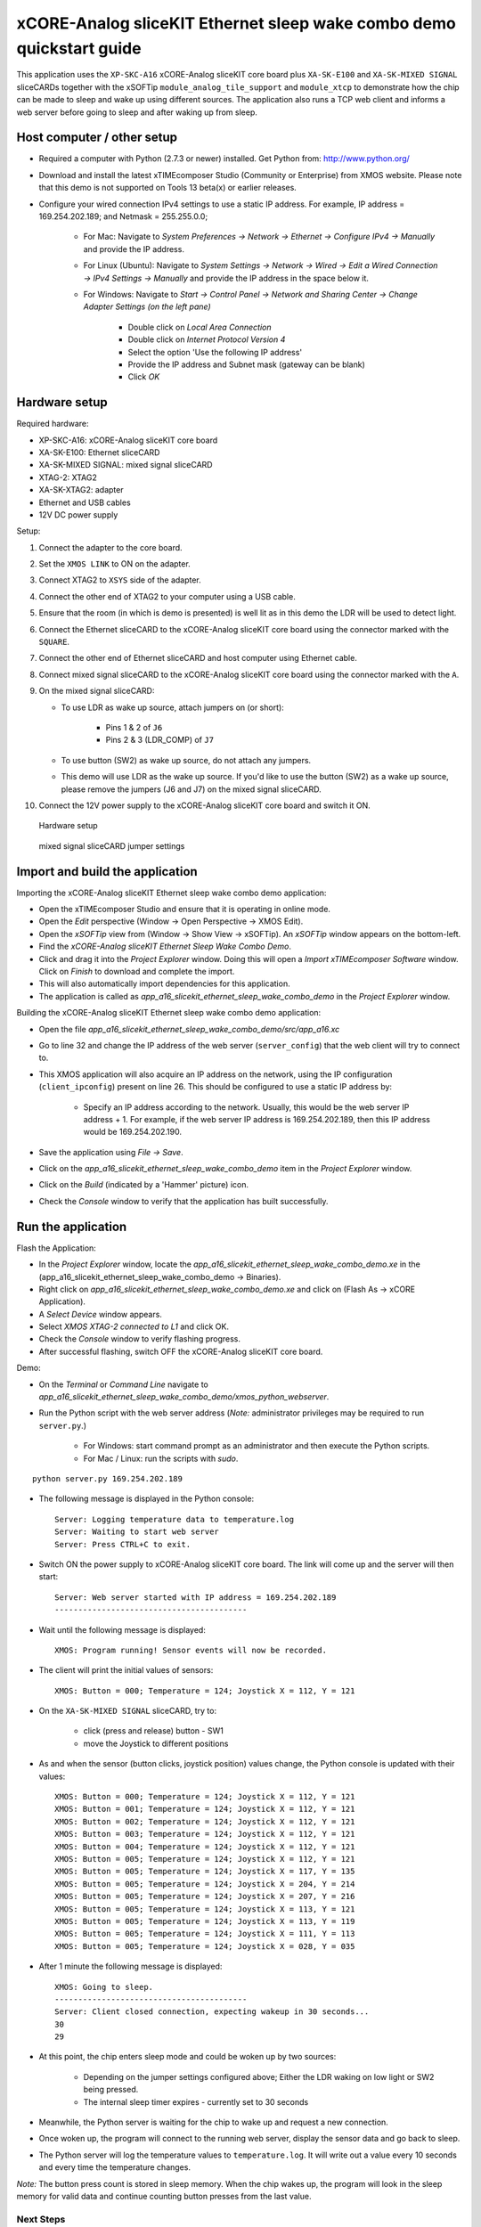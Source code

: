 xCORE-Analog sliceKIT Ethernet sleep wake combo demo quickstart guide
=====================================================================

This application uses the ``XP-SKC-A16`` xCORE-Analog sliceKIT core board plus  ``XA-SK-E100`` and ``XA-SK-MIXED SIGNAL`` sliceCARDs together with the xSOFTip ``module_analog_tile_support`` and ``module_xtcp`` to demonstrate how the chip can be made to sleep and wake up using different sources. The application also runs a TCP web client and informs a web server before going to sleep and after waking up from sleep.

Host computer / other setup
---------------------------

* Required a computer with Python (2.7.3 or newer) installed. Get Python from: http://www.python.org/
* Download and install the latest xTIMEcomposer Studio (Community or Enterprise) from XMOS website. Please note that this demo is not supported on Tools 13 beta(x) or earlier releases.
* Configure your wired connection IPv4 settings to use a static IP address. For example, IP address = 169.254.202.189; and Netmask = 255.255.0.0;

   - For Mac: Navigate to *System Preferences -> Network -> Ethernet -> Configure IPv4 -> Manually* and provide the IP address.

   - For Linux (Ubuntu): Navigate to *System Settings -> Network -> Wired -> Edit a Wired Connection -> IPv4 Settings -> Manually* and provide the IP address in the space below it.

   - For Windows: Navigate to *Start -> Control Panel -> Network and Sharing Center -> Change Adapter Settings (on the left pane)*

      - Double click on *Local Area Connection*

      - Double click on *Internet Protocol Version 4*

      - Select the option 'Use the following IP address'

      - Provide the IP address and Subnet mask (gateway can be blank)

      - Click *OK*

Hardware setup
--------------

Required hardware:

* XP-SKC-A16: xCORE-Analog sliceKIT core board
* XA-SK-E100: Ethernet sliceCARD
* XA-SK-MIXED SIGNAL: mixed signal sliceCARD
* XTAG-2: XTAG2
* XA-SK-XTAG2: adapter
* Ethernet and USB cables
* 12V DC power supply

Setup:

#. Connect the adapter to the core board.
#. Set the ``XMOS LINK`` to ON on the adapter.
#. Connect XTAG2 to ``XSYS`` side of the adapter.
#. Connect the other end of XTAG2 to your computer using a USB cable.
#. Ensure that the room (in which is demo is presented) is well lit as in this demo the LDR will be used to detect light.
#. Connect the Ethernet sliceCARD to the xCORE-Analog sliceKIT core board using the connector marked with the ``SQUARE``.
#. Connect the other end of Ethernet sliceCARD and host computer using Ethernet cable.
#. Connect mixed signal sliceCARD to the xCORE-Analog sliceKIT core board using the connector marked with the ``A``.
#. On the mixed signal sliceCARD:

   - To use LDR as wake up source, attach jumpers on (or short):

      - Pins 1 & 2 of ``J6``

      - Pins 2 & 3 (LDR_COMP) of ``J7``

   - To use button (SW2) as wake up source, do not attach any jumpers.

   - This demo will use LDR as the wake up source. If you'd like to use the button (SW2) as a wake up source, please remove the jumpers (J6 and J7) on the mixed signal sliceCARD.

#. Connect the 12V power supply to the xCORE-Analog sliceKIT core board and switch it ON.

.. figure:: images/hardware_setup.*

   Hardware setup

.. figure:: images/ms_slicecard.*

   mixed signal sliceCARD jumper settings

Import and build the application
--------------------------------
Importing the xCORE-Analog sliceKIT Ethernet sleep wake combo demo application:

* Open the xTIMEcomposer Studio and ensure that it is operating in online mode.
* Open the *Edit* perspective (Window -> Open Perspective -> XMOS Edit).
* Open the *xSOFTip* view from (Window -> Show View -> xSOFTip). An *xSOFTip* window appears on the bottom-left.
* Find the *xCORE-Analog sliceKIT Ethernet Sleep Wake Combo Demo*.
* Click and drag it into the *Project Explorer* window. Doing this will open a *Import xTIMEcomposer Software* window. Click on *Finish* to download and complete the import.
* This will also automatically import dependencies for this application.
* The application is called as *app_a16_slicekit_ethernet_sleep_wake_combo_demo* in the *Project Explorer* window.

Building the xCORE-Analog sliceKIT Ethernet sleep wake combo demo application:

* Open the file *app_a16_slicekit_ethernet_sleep_wake_combo_demo/src/app_a16.xc*
* Go to line 32 and change the IP address of the web server (``server_config``) that the web client will try to connect to.
* This XMOS application will also acquire an IP address on the network, using the IP configuration (``client_ipconfig``) present on line 26. This should be configured to use a static IP address by:

   - Specify an IP address according to the network. Usually, this would be the web server IP address + 1. For example, if the web server IP address is 169.254.202.189, then this IP address would be 169.254.202.190.

* Save the application using *File -> Save*.
* Click on the *app_a16_slicekit_ethernet_sleep_wake_combo_demo* item in the *Project Explorer* window.
* Click on the *Build* (indicated by a 'Hammer' picture) icon.
* Check the *Console* window to verify that the application has built successfully.

Run the application
-------------------
Flash the Application:

* In the *Project Explorer* window, locate the *app_a16_slicekit_ethernet_sleep_wake_combo_demo.xe* in the (app_a16_slicekit_ethernet_sleep_wake_combo_demo -> Binaries).
* Right click on *app_a16_slicekit_ethernet_sleep_wake_combo_demo.xe* and click on (Flash As -> xCORE Application).
* A *Select Device* window appears.
* Select *XMOS XTAG-2 connected to L1* and click OK.
* Check the *Console* window to verify flashing progress.
* After successful flashing, switch OFF the xCORE-Analog sliceKIT core board.

Demo:

* On the *Terminal* or *Command Line* navigate to *app_a16_slicekit_ethernet_sleep_wake_combo_demo/xmos_python_webserver*.
* Run the Python script with the web server address (*Note:* administrator privileges may be required to run ``server.py``.)

     - For Windows: start command prompt as an administrator and then execute the Python scripts.

     - For Mac / Linux: run the scripts with *sudo*.

::

   python server.py 169.254.202.189

* The following message is displayed in the Python console::

   Server: Logging temperature data to temperature.log
   Server: Waiting to start web server
   Server: Press CTRL+C to exit.

* Switch ON the power supply to xCORE-Analog sliceKIT core board. The link will come up and the server will then start::

   Server: Web server started with IP address = 169.254.202.189
   -----------------------------------------

* Wait until the following message is displayed::

   XMOS: Program running! Sensor events will now be recorded.

* The client will print the initial values of sensors::

   XMOS: Button = 000; Temperature = 124; Joystick X = 112, Y = 121

* On the ``XA-SK-MIXED SIGNAL`` sliceCARD, try to:

   - click (press and release) button - SW1

   - move the Joystick to different positions

* As and when the sensor (button clicks, joystick position) values change, the Python console is updated with their values::

   XMOS: Button = 000; Temperature = 124; Joystick X = 112, Y = 121
   XMOS: Button = 001; Temperature = 124; Joystick X = 112, Y = 121
   XMOS: Button = 002; Temperature = 124; Joystick X = 112, Y = 121
   XMOS: Button = 003; Temperature = 124; Joystick X = 112, Y = 121
   XMOS: Button = 004; Temperature = 124; Joystick X = 112, Y = 121
   XMOS: Button = 005; Temperature = 124; Joystick X = 112, Y = 121
   XMOS: Button = 005; Temperature = 124; Joystick X = 117, Y = 135
   XMOS: Button = 005; Temperature = 124; Joystick X = 204, Y = 214
   XMOS: Button = 005; Temperature = 124; Joystick X = 207, Y = 216
   XMOS: Button = 005; Temperature = 124; Joystick X = 113, Y = 121
   XMOS: Button = 005; Temperature = 124; Joystick X = 113, Y = 119
   XMOS: Button = 005; Temperature = 124; Joystick X = 111, Y = 113
   XMOS: Button = 005; Temperature = 124; Joystick X = 028, Y = 035

* After 1 minute the following message is displayed::

   XMOS: Going to sleep.
   -----------------------------------------
   Server: Client closed connection, expecting wakeup in 30 seconds...
   30
   29

* At this point, the chip enters sleep mode and could be woken up by two sources:

   - Depending on the jumper settings configured above; Either the LDR waking on low light or SW2 being pressed.

   - The internal sleep timer expires - currently set to 30 seconds

* Meanwhile, the Python server is waiting for the chip to wake up and request a new connection.

* Once woken up, the program will connect to the running web server, display the sensor data and go back to sleep.

* The Python server will log the temperature values to ``temperature.log``. It will write out a value every 10 seconds and every time the temperature changes.

*Note:* The button press count is stored in sleep memory. When the chip wakes up, the program will look in the sleep memory for valid data and continue counting button presses from the last value.

Next Steps
++++++++++

* Review the ``app_a16_slicekit_ethernet_sleep_wake_combo_demo`` application code, ``module_analog_tile_support`` module code. Refer to the documentation for each of them to see the API details and usage.

* The sleep timer can be changed at line 14 in the file: (*/app_a16_slicekit_ethernet_sleep_wake_combo_demo/src/app_a16.xc*)::

   #define SLEEP_MILLISEC 30000

  Try changing this to *60000* and note that the sleep time will now be increased to 60 seconds. This will cause the Python server to complain about the chip not waking up in time.

